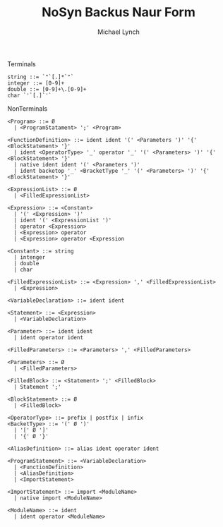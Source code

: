 #+TITLE: NoSyn Backus Naur Form
#+AUTHOR: Michael Lynch

**** Terminals
#+BEGIN_SRC
     string ::= `"`[.]*`"`
     integer ::= [0-9]+
     double ::= [0-9]+\.[0-9]+
     char `'`[.]`'`
#+END_SRC
     
**** NonTerminals
#+BEGIN_SRC
<Program> ::= Ø
  | <ProgramStatament> ';' <Program>

<FunctionDefinition> ::= ident ident '(' <Parameters ')' '{' <BlockStatement> '}'
  | ident <OperatorType> '_' operator '_' '(' <Parameters> ')' '{' <BlockStatement> '}'
  | native ident ident '(' <Parameters ')'
  | ident backetop '_' <BracketType '_' '(' <Parameters> ')' '{' <BlockStatement> '}'
  
<ExpressionList> ::= Ø
  | <FilledExpressionList>

<Expression> ::= <Constant>
  | '(' <Expression> ')'
  | ident '(' <ExpressionList ')'
  | operator <Expression>
  | <Expression> operator
  | <Expression> operator <Expression

<Constant> ::= string
  | intenger
  | double
  | char

<FilledExpressionList> ::= <Expression> ',' <FilledExpressionList>
  | <Expression>

<VariableDeclaration> ::= ident ident

<Statement> ::= <Expression>
  | <VariableDeclaration>

<Parameter> ::= ident ident
  | ident operator ident

<FilledParameters> ::= <Parameters> ',' <FilledParameters>

<Parameters> ::= Ø
  | <FilledParameters>
  
<FilledBlock> ::= <Statement> ';' <FilledBlock>
  | Statement ';'

<BlockStatement> ::= Ø
  | <FilledBlock>
  
<OperatorType> ::= prefix | postfix | infix
<BacketType> ::= '(' Ø ')'
  | '[' Ø ']'
  | '{' Ø '}'
  
<AliasDefinition> ::= alias ident operator ident

<ProgramStatement> ::= <VariableDeclaration>
  | <FunctionDefinition>
  | <AliasDefinition>
  | <ImportStatement>

<ImportStatement> ::= import <ModuleName>
  | native import <ModuleName>
  
<ModuleName> ::= ident
  | ident operator <ModuleName>
#+END_SRC
